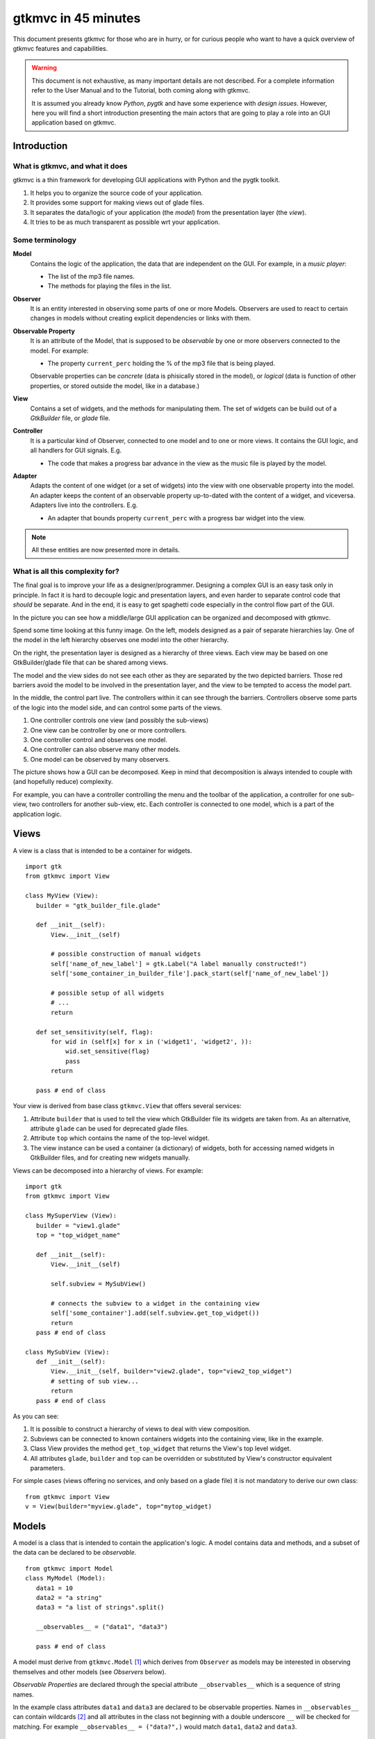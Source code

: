 .. pygtkmvc documentation master file, created by sphinx-quickstart on Mon Mar 23 18:58:19 2009.
   You can adapt this file completely to your liking, but it should at least
   contain the root `toctree` directive.

====================
gtkmvc in 45 minutes
====================

This document presents gtkmvc for those who are in hurry, or for
curious people who want to have a quick overview of gtkmvc features
and capabilities.


.. warning:: 
 This document is not exhaustive, as many important details are not
 described. For a complete information refer to the User Manual and to
 the Tutorial, both coming along with gtkmvc.

 It is assumed you already know *Python*, *pygtk* and have some
 experience with *design issues*. 
 However, here you will find a short introduction
 presenting the main actors that are going to play a role into an
 GUI application based on gtkmvc. 


------------
Introduction
------------

What is gtkmvc, and what it does
~~~~~~~~~~~~~~~~~~~~~~~~~~~~~~~~

gtkmvc is a thin framework for developing GUI applications with
Python and the pygtk toolkit.

1. It helps you to organize the source code of your application.
2. It provides some support for making views out of glade files.
3. It separates the data/logic of your application (the *model*)
   from the presentation layer (the *view*).
4. It tries to be as much transparent as possible wrt your application. 

Some terminology
~~~~~~~~~~~~~~~~

**Model**
        Contains the logic of the application, the data that are
        independent on the GUI.
        For example, in a *music player*:

        * The list of the mp3 file names.
        * The methods for playing the files in the list.

**Observer**
        It is an entity interested in observing some parts of one or
        more Models. Observers are used to react to certain changes in
        models without creating explicit dependencies or links with them.

**Observable Property**
        It is an attribute of the Model, that is supposed to be
        *observable* by one or more observers connected to the model.
        For example:

        * The property ``current_perc`` holding the % of the mp3 file
          that is being played.

        Observable properties can be *concrete* (data is phisically
        stored in the model), or *logical* (data is function of
        other properties, or stored outside the model, like in a
        database.)

**View**
        Contains a set of widgets, and the methods for
        manipulating them. The set of widgets can be build out of a
        *GtkBuilder* file, or *glade* file.


**Controller**
        It is a particular kind of Observer, connected to one model
        and to one or more views. It contains the GUI logic, and all
        handlers for GUI signals. E.g.

        * The code that makes a progress bar advance in the view
          as the music file is played by the model. 

**Adapter**
        Adapts the content of one widget (or a set of widgets) into
        the view with one observable property into the model. An
        adapter keeps the content of an observable property
        up-to-dated with the content of a widget, and
        viceversa. Adapters live into the controllers. 
        E.g.

        * An adapter that bounds property ``current_perc`` with a
          progress bar widget into the view.


.. note:: 
 All these entities are now presented more in details.   


What is all this complexity for?
~~~~~~~~~~~~~~~~~~~~~~~~~~~~~~~~

The final goal is to improve your life as a
designer/programmer. Designing a complex GUI is an easy task only
in principle. In fact it is hard to decouple logic and presentation
layers, and even harder to separate control code that *should* be
separate. And in the end, it is easy to get spaghetti code
especially in the control flow part of the GUI.

In the picture you can see how a middle/large GUI application can be
organized and decomposed with gtkmvc.

.. image:: images/diagram.png
   :scale: 60

Spend some time looking at this funny image. On the left, models
designed as a pair of separate hierarchies lay. One of the model in
the left hierarchy observes one model into the other hierarchy.

On the right, the presentation layer is designed as a hierarchy of
three views. Each view may be based on one GtkBuilder/glade file
that can be shared among views.

The model and the view sides do not see each other as they are
separated by the two depicted barriers. Those red barriers avoid
the model to be involved in the presentation layer, and the view to
be tempted to access the model part.

In the middle, the control part live. The controllers within it can
see through the barriers. Controllers observe some parts of the logic
into the model side, and can control some parts of the views.

1. One controller controls one view (and possibly the sub-views)
2. One view can be controller by one or more controllers.
3. One controller control and observes one model.
4. One controller can also observe many other models.
5. One model can be observed by many observers.

The picture shows how a GUI can be decomposed. Keep in mind that
decomposition is always intended to couple with (and hopefully reduce)
complexity.

For example, you can have a controller controlling the menu and the
toolbar of the application, a controller for one sub-view, two
controllers for another sub-view, etc. Each controller is connected to
one model, which is a part of the application logic. 

-----
Views
-----

A view is a class that is intended to be a container for widgets. ::

 import gtk
 from gtkmvc import View

 class MyView (View):
    builder = "gtk_builder_file.glade"
    
    def __init__(self):
        View.__init__(self)
        
        # possible construction of manual widgets
        self['name_of_new_label'] = gtk.Label("A label manually constructed!")
        self['some_container_in_builder_file'].pack_start(self['name_of_new_label'])

        # possible setup of all widgets
        # ...
        return

    def set_sensitivity(self, flag):
        for wid in (self[x] for x in ('widget1', 'widget2', )):
            wid.set_sensitive(flag)
            pass
        return

    pass # end of class

Your view is derived from base class ``gtkmvc.View`` that offers
several services:

1. Attribute ``builder`` that is used to tell the view which
   GtkBuilder file its widgets are taken from. As an alternative,
   attribute ``glade`` can be used for deprecated glade files.
2. Attribute ``top`` which contains the name of the top-level widget.
3. The view instance can be used a container (a dictionary) of
   widgets, both for accessing named widgets in GtkBuilder files,
   and for creating new widgets manually.

Views can be decomposed into a hierarchy of views. For example::

 import gtk
 from gtkmvc import View

 class MySuperView (View):
    builder = "view1.glade" 
    top = "top_widget_name"

    def __init__(self):
        View.__init__(self)

        self.subview = MySubView()

        # connects the subview to a widget in the containing view
        self['some_container'].add(self.subview.get_top_widget())
        return
    pass # end of class
 
 class MySubView (View):
    def __init__(self):
        View.__init__(self, builder="view2.glade", top="view2_top_widget")
        # setting of sub view...
        return
    pass # end of class

As you can see:

1. It is possible to construct a hierarchy of views to deal with view
   composition.
2. Subviews  can be connected to known containers widgets into the
   containing view, like in the example.
3. Class View provides the method ``get_top_widget`` that returns the
   View's top level widget.
4. All attributes ``glade``, ``builder`` and ``top`` can be overridden
   or substituted by View's constructor equivalent parameters.

For simple cases (views offering no services, and only based on a
glade file) it is not mandatory to derive our own class::

 from gtkmvc import View
 v = View(builder="myview.glade", top="mytop_widget)

------
Models
------

A model is a class that is intended to contain the application's
logic. A model contains data and methods, and a subset of the data can be
declared to be *observable*. ::

 from gtkmvc import Model
 class MyModel (Model):
    data1 = 10
    data2 = "a string"
    data3 = "a list of strings".split()

    __observables__ = ("data1", "data3")

    pass # end of class

A model must derive from ``gtkmvc.Model`` [#fn1]_ which derives from
``Observer`` as models may be interested in observing themselves and
other models (see *Observers* below).

*Observable Properties* are declared through the special attribute
``__observables__`` which is a sequence of string names.

In the example class attributes ``data1`` and ``data3`` are declared
to be observable properties. Names in ``__observables__`` can contain
wildcards [#fn2]_ and all attributes in the class not beginning with a
double underscore ``__`` will be checked for matching. For example
``__observables__ = ("data?",)`` would match ``data1``, ``data2`` and
``data3``.

Observable Properties
~~~~~~~~~~~~~~~~~~~~~

Observable properties live into models and can be assigned to several
types of values, included lists, maps, and user defined classes.  For
all details about the observable properties, see the User Manual for
the details.

1. Value Properties
"""""""""""""""""""
*Value Properties* are intended to hold values which when are
*re-assigned* observers are notified. ::

 from gtkmvc import Model
 class MyModel (Model):
    data1 = 5
    data2 = [1,2,3]
    data3 = {}
    data4 = SomeClass()
    __observables__ = ("data?", )
    pass # end of class

 m = MyModel()
 # here the properties are re-assigned
 m.data1 += 15  
 m.data2 = [4,5,6]
 m.data3 = { "key" : "value" }
 m.data4 = SomeOtherClass() 

Every time a value property gets reassigned, observers observing it
will be notified.

2. Logical Properties
"""""""""""""""""""""

Sometimes it is needed to store values of properties *outside* the
model, like in the File System, in a DB, or somewhere in the network
via RPC. In other cases values are not *stored*, but are *calculated*
out of other properties.  In these cases it is possible to declare
observable properties that do not correspond to any class attribute,
but that correspond each to a pair of methods (getter/setter)::

 from gtkmvc import Model
 class MyModel (Model):
    data1 = 5
    __observables__ = ("data1", "data_external")

    @Model.getter
    def data_external(self):
        value = get_the_value_somehow()
        return value

    @Model.setter
    def data_external(self, value):
        # store the value somehow...
        return

    pass # end of class

The syntax for declaring getter/setter pair for a property is inpired
to the syntax of python decorator :func:`property`.

It is also possible to define getters and/or setters that takes also
the name of the property, making possible to define multi-properties
getter/setter pairs::

 from gtkmvc import Model
 class MyModel (Model):
    data1 = 5 # this is a concrete property
    __observables__ = ("data1", "data2", "data3", "data4")

 
    # this handles data3 and data4
    @Model.getter("data3", "data4")
    def d3_d4_get(self, prop_name):
        if prop_name == "data3": value = ... # get the value of data3 somehow
        elif prop_name == "data4": ... 
        # ...
        return value

    # this handles data2, data3 and data4
    @Model.setter("data[234]")
    def d2_d3_d4_set(self, prop_name, value):
        if prop_name == "data2": ... # store the value of data3 somehow
        elif prop_name == 'data3': ... 
        # ...
        return   

    @Model.getter   
    def data2(self):
        value = ... # get the value somehow
        return value

    pass # end of class

.. note:: Notice the use of pattern matching when defining
          getter/setter pairs, like for `d2_d3_d4_set`.

.. note:: You can exploit custom properties values to perform some
          custom actions when a property is read or written.

It is possible to define **dependencies** among logical and concrete
properties. For example::

 from gtkmvc import Model
 class MyModel (Model):
    celsius = 0
    __observables__ = ("celsius", "fahrenheit")

    @Model.getter(deps=["celsius"])
    def fahrenheit(self): return self.celsius * 9/5.0 + 32
    pass

When dependencies are explicitly declared, the framework takes them
into account automatically when sending notifications. In the
examples, any observer of `fahrenheit` would be notified even when
`celsius` gets changed, as `fahrenheit` depends on it.


3. Mutable containers
"""""""""""""""""""""
When the value of an observable property is a mutable object, like a
sequence or a map, observers may be interested in being notified when
a method is called on the object itself::

 # here the object contents are changed:
 m.data2.append(7)
 m.data3['key2'] = "value for key2"
 

4. Mutable class instances
""""""""""""""""""""""""""
Properties can be instances of mutable classes. Like for containers
objects, observers may be interested in being notified when a method
changing the object is called::

 # here the object contents are changed:
 m.data4.some_method_changing_the_instance()

Of course it is needed to declare method
``SomeOtherClass.some_method_changing_the_instance`` to be
observable. For example::

 from gtkmvc.model import Model, Observable
 class SomeOtherClass (Observable):
    """This is a class that is thought to be integrated into the
    observer pattern. It is declared to be 'observable' and the
    methods which we are interested in monitoring are decorated
    accordingly"""

    val = 0

    @Observable.observed # this way the method is declared as 'observed'
    def change(self): self.val += 1

    pass #end of class

Observable properties derive from class ``Observable`` and methods
that change the content of the instance can be declared by using the
``Observable.observed`` decorator like in the example. 

Ok, but what if my class is already existing? It is less natural, but
gtkmvc supports observable properties of already existing classes'
instances::

 from gtkmvc import Model, Observer

 class ExistingClass (object):
    """This is an already existing class whose code is not intended to
    be changed. Instead, when instantiated into the model, it is
    declared in a particular manner, so that the model can recognise
    it and wrap it in order to monitor it"""
    
    val = 0 

    def change(self): self.val += 1
    pass #end of class


 class MyModel (Model):

    obj = (ExistingClass, ExistingClass(), ('change',))
    __observables__ = ["obj"]

    pass # end of class

The triplet must contain the name of the class, the instance, and a
list naming the methods whose calls can be observed by observers. 

5. Signals
""""""""""
Sometimes the models want to communicate to observers that *events*
occurred. For this ``Signal`` can be used as property value::

 from gtkmvc import Model, Signal
 class MyModel (Model):
    sgn = Signal()
    __observables__ = ("sgn",)
    pass

 m = MyModel()
 m.sgn.emit()
 m.sgn.emit("A value can also be passed here")
 m.sgn = Signal() # here the signal is reassigned

---------
Observers
---------

An observer is a class that is interested in being notified when some
observable properties into one or models it observes gets changed.

Methods in the observer that are intended to receive notifications can
be defined through:

1. Statically with a decorator
2. Dynamically 

Depending on the type of the observable property, you can see three
different types of notifications:

1. Assign notifications (for value change in assignments)
2. Method calls (for containers and class instances)
3. Signal emitting (for signals)

In the example you find assign, before call, after call and signal
notifications, presented in the static flavours::

 from gtkmvc import Observer

 class MyObserver (Observer):

    # ------------------------------------------------------
    #    Value change
    # ------------------------------------------------------   

    # Common notification for multiple properties.
    # Notice that this could also be written as     
    #  @Observer.observe("data[12]", assign=True)
    # as patterns (like fnmatch) are supported by Observer.observe
    @Observer.observe("data1", assign=True)
    @Observer.observe("data2", assign=True)
    def assign_notification(self, model, prop_name, info):
        print "assign_notification:", prop_name, info.old, info.new

    # multiple notifications for the same properties are possible:
    @Observer.observe("data1", assign=True)
    def another_assign_notification(self, model, prop_name, info):
        print "another_assign_notification:", prop_name, info.old, info.new
        return
   
    # ------------------------------------------------------
    #    Before and After method call
    # ------------------------------------------------------   
    @Observer.observe("data3", before=True)
    def before_call_notification(self, model, prop_name, info):    
        print "before_call_notification:", prop_name, info.instance, info.method_name
        return
    
    # multiple notification types are allowed:
    @Observer.observe("data3", before=True, after=True)
    def before_after_call_notification(self, model, prop_name, info):
        if "before" in info:
           print "before_after_call_notification: BEFORE:", prop_name, info.instance, info.method_name
        else:
           assert "after" in info
           print "before_after_call_notification: AFTER:", prop_name, info.instance, info.method_name, info.result
           pass
        return

    # ------------------------------------------------------
    #    Signal emitted 
    # ------------------------------------------------------   
    @Observer.observe("sgn", signal=True, assign=True)  
    def signal_notification(self, model, prop_name, info):
        if "signal" in info:
           print "signal_notification: SIGNAL:", prop_name, info.arg
        else:
           assert "assign" in info
           print "signal_notification: ASSIGN:", prop_name, info.old, info.new
           pass
        return
    pass # end of class

Here is how the model and our observer can be connected/unconnected::

 m = MyModel()
 o = MyObserver()
 o.observe_model(m)
 # ...
 o.relieve_model(m)

``Observer`` constructor optionally takes a model that it registers
into::

 m = MyModel()
 o = MyObserver(m)
 # ...
 o.relieve_model(m)

Now let's try to modify the assigned value to a property::
 
 from gtkmvc import Model
 class MyModel (Model):
    data1 = 10
    data2 = "a string"
    data3 = "gtkmvc makes your life easier".split()
    __observables__ = ("data?", )
    pass # end of class

 m = MyModel()
 o = MyObserver(m)

 m.data1 += 1
 print ">>> Here m.data is", m.data1

 m.data2 = "Another string"
 m.data3.append("and fun")
 m.data3[0] = "music"
 
 m.sgn.emit("Hello world!")
 m.sgn = Signal() # sgn is reassigned

The execution of this example produces the following output::

 assign_notification: data1 10 11
 another_assign_notification: data1 10 11
 >>> Here m.data is 11
 assign_notification: data2 a string Another string
 before_call_notification: data3 ['gtkmvc', 'makes', 'your', 'life', 'easier'] append
 before_after_call_notification: BEFORE: data3 ['gtkmvc', 'makes', 'your', 'life', 'easier'] append
 before_after_call_notification: AFTER: data3 ['gtkmvc', 'makes', 'your', 'life', 'easier', 'and fun'] append None
 before_call_notification: data3 ['gtkmvc', 'makes', 'your', 'life', 'easier', 'and fun'] __setitem__
 before_after_call_notification: BEFORE: data3 ['gtkmvc', 'makes', 'your', 'life', 'easier', 'and fun'] __setitem__
 before_after_call_notification: AFTER: data3 ['music', 'makes', 'your', 'life', 'easier', 'and fun'] __setitem__ None
 signal_notification: SIGNAL: sgn Hello world!
 signal_notification: ASSIGN: sgn <gtkmvc.observable.Signal object at 0x7f88957f5fd0> <gtkmvc.observable.Signal object at 0x7f8895801ad0>

Of course an observer is not limited to observe one model::

 m1 = MyModel()
 o = MyObserver(m1) # o observes m1
 m2 = AnotherModel()
 o.observe_model(m2) # o observes also m2 now

It is usual to see models observing other models, like siblings or
sub-models in model hierarchies. For this reason class ``Model``
derives from class ``Observer``::

 m3 = AnotherModel()
 m3.observe_model(m2) # m3 observes m2


-----------
Controllers
-----------

Controllers are the most complex structures that are intended to:

1. Contain the GUI logic.
2. Connect one model and one or more views, without making them know.
3. Observe the model they are connected to.
4. Provide handlers for gtk signals (declared in the views connected to it)
5. Optionally autoconnects View's widget signals to its methods, with
   a simple naming convention (new in version 1.99.2).
6. Setting up widgets that depend on the model. For example setting up
   of ``gtk.TreeView`` whose ``gtk.TreeModel`` lives within the model
   (see :ref:`gtk.TreeView`)
7. Setting up :ref:`adapters`

This is the typical structure of a controller::

 from gtkmvc import Controller
 
 class MyController (Controller):
 
     def __init__(self, model, view):
         Controller.__init__(self, model, view)
 
         # From here on the connected model and view are accessible
         # through fields 'self.model' and 'self.view' respectively.
 
         # setup internal fields...
 
         # setup sub-controllers...
 
         return
 
     def register_view(self, view):
         # initializes the view if needed
 
         # setup widgets that need a model, like TreeView (see next section)...
 
         # setup widgets not specified in glade, like TreeViewColumn...
 
         # connect additional signals (e.g. for manually constructed widgets...
 
         return
 
     def register_adapters(self):
         # setup all adapters (see Adapters below)
         return
 
     # ------------------------------------------------------------
     #      GTK Signal handlers
     # ------------------------------------------------------------
     def on_button__clicked(self, button):
         # ...
         return
 
     # ...
 
     # ------------------------------------------------------------
     #      Notifications of observable properties
     # ------------------------------------------------------------
     @Controller.observe("prop_name", assign=True)
     def notification(self, model, prop_name, info):
         #...
         return
 
     pass # end of class

As you see, a controller does a lot of work, and tends to blow-up in
size. For this reason it is important to split big controllers into
sub-controllers. In a typical configuration, the application model is
split into sub-modules, say *m1*, *m2* and *m3*.
The application controller is split into several sub-controllers, and
there are sub controllers *c1*, *c2* and *c3* respectively controlling
just *m1*, *m2* and *m3*. ::

 # file model.py
 from gtkmvc import Model
 class ApplModel (Model):
   # observable properties...

   def __init__(self):
       Model.__init__(self)

       # sub-models:
       self.m1 = MyModel1(self)
       self.m2 = MyModel2(self)
       self.m3 = MyModel3(self)

       # say you want to observe what happens within m3
       self.observe_model(m3)
       return

   # ...
   pass # end of class

Here only class ``MyModel1`` is reported::
   
 # file model.py
 class MyModel1 (Model):
   # observable properties...

   def __init__(self, appl):
       Model.__init__(self)
       self.appl_model = appl
       #...
       return
   pass

The controllers have a similar structure::

 # file ctrl.py
 from gtkmvc import Controller
 class ApplCtrl (Controller):

   def __init__(self, appl_model, appl_view):
       Controller.__init__(self, appl_model, appl_view)

       # sub-controllers

       # appl_view is shared among application and c1 controllers
       self.c1 = MyCtrl1(appl_model.m1, appl_view)

       # c2 controls subview v2
       self.c2 = MyCtrl(appl_model.m2, appl_view.v2) 
       #...
       return
   pass

However, it is pretty common to have controllers split also to control
different parts of a view. For example, the application (top) level
controller made of three sub-controllers, respectively controlling the
application main window, the toolbars, and the main component
featuring in the main window. The key here is to split the complexity
into pieces which can harmoniously live together.


.. _gtk.TreeView:

`TreeViews <http://www.pygtk.org/docs/pygtk/class-gtktreeview.html>`_ and relatives
~~~~~~~~~~~~~~~~~~~~~~~~~~~~~~~~~~~~~~~~~~~~~~~~~~~~~~~~~~~~~~~~~~~~~~~~~~~~~~~~~~~

``gtk`` makes a limited use of the MVC pattern for some widgets. Those
are the ``TextView``, the ``TreeView`` and all those widgets that are
based on the ``TreeModel`` class.

How does *gtkmvc* click on this architecture?

1. Widgets like ``TreeView``, ``TextView``, etc. live into the view side.
2. Model side of those widgets like ``TextBuffer``, ``ListStore``,
   etc. have to live into the model.
3. The controller is responsible for connecting the view parts with the
   model parts.

The view is based on the glade file shown here (in `GtkBuilder` format):

.. image:: images/mvc_glade.png

This is the full code for this example::

 import gtk

 # ----------------------------------------------------------------------
 from gtkmvc import View
 class MyView(View):
    builder = "mvc.glade"
    pass # end of class
 # ----------------------------------------------------------------------


 # ----------------------------------------------------------------------
 from gtkmvc import Model
 class MyModel (Model):
    # ...
    text_buf = gtk.TextBuffer()
    list_store = gtk.ListStore(int, str)
    # ...
    def __init__(self):
        Model.__init__(self)
        text = """gtkmvc is a thin framework for
 developing GUI applications with
 Python and the pygtk toolkit."""
        # fills in some data
        self.text_buf.set_text(text)
        for n, word in enumerate(text.split()):
            self.list_store.append([n+1,word])
            pass
        return

    pass # end of class
 # ----------------------------------------------------------------------


 # ----------------------------------------------------------------------
 from gtkmvc import Controller
 class MyCtrl (Controller):
    # ...

    def register_view(self, view):
        text_view = view['textview']
        # connects the buffer and the text view
        text_view.set_buffer(self.model.text_buf)

        # connects the treeview to the liststore
        tv = view['treeview']
        tv.set_model(self.model.list_store)        

        # creates the columns of the treeview                          
        rend = gtk.CellRendererText()
        col = gtk.TreeViewColumn('Col1', rend, text=0)
        tv.append_column(col)
    
        rend = gtk.CellRendererText()
        col = gtk.TreeViewColumn('Col2', rend, text=1)
        tv.append_column(col)
        return

    pass # end of class
 # ----------------------------------------------------------------------

 # running triplet
 m = MyModel()
 v = MyView()
 c = MyCtrl(m,v)
 gtk.main()

When executed, this is what pops up:

.. image:: images/mvc.png


.. _adapters:

--------
Adapters
--------
Adapters *adapt* widgets in the view and attributes (possibly
observable) in the model.

Basically they automatically connect some signal of widgets to align
shown data to data stored into the model. 

Class ``Controller`` offers method ``register_adapters`` that is the
ideal place when setting up adapters. ::

 from gtkmvc import View
 class MyView (View):
    builder = "example.glade"
    pass # end of class
 
Glade file ``example.glade`` is shown here in ``glade-3``.

.. image:: images/example_glade.png

There are four widgets we want to keep aligned to the corresponding
values stored into the model. ::

 from gtkmvc import Model
 class MyModel (Model):
    data1 = "Some descriptive message"
    data2 = "Some textual data"
    data3 = 10
    data4 = True # a flag

    __observables__ = ("data?",)
    
    pass # end of class

Now to connect the view and the model, we need a controller. Here an
adapter is built to adapt label ``label_data1`` to the observable
property ``data1``. ::

 from gtkmvc import Controller
 from gtkmvc.adapters import Adapter
 import gtk

 class MyCtrl (Controller):
    def register_view(self, view):
        # we connect manually as the glade file does not contain this signal handler
        view['window1'].connect('destroy', gtk.mainquit)
    return
 
    def register_adapters(self):
        ad = Adapter(self.model, "data1")
        ad.connect_widget(self.view["label_data1"],
              setter=lambda w,v: w.set_markup("<big><b>%s</b></big>" % v))
        self.adapt(ad)
    return
             
    pass # end of class

Optional parameter ``setter`` is called when it is time to write the
value into the given widget. Here it used to markup the text.

.. note:: There are similar parameters for getting, setting and error
      handling that can be called both when getting/setting the
      value from/to the model and the widget. Adapters are complex
      entities that can be further developed, see the User
      Manual for a complete description.
    
Finally, we need only to create a **MVC** triplet and run ``gtk``::

 m = MyModel()
 v = MyView()
 c = MyCtrl(m,v)

 gtk.main()

Here you see the result.

.. image:: images/example.png

Method ``Controller.adapt`` is polymorphic, offering several
variants. One can be exploited for basic tasks like dry connection of
a widget and a corresponding property in the model.

In the example we connect all the widgets very easily::

 from gtkmvc import Controller
 import gtk

 class MyCtrl (Controller):
    def register_view(self, view):
        # we connect manually as the glade file does not contain this signal handler
        view['window1'].connect('destroy', gtk.mainquit)
    return
 
    def register_adapters(self):
        for name in ("data1", "data2", "data3", "data4"): self.adapt(name)   
    return
             
    pass # end of class

Very compact isn't it? Here you see the result of this magic, where
the widgets' content reflect the initial values of the observable
properties they are attached to.

.. image:: images/example2.png

What is really interesting is that if you change the value of a widget
(say, you change the text in the text entry, or in the spinbutton),
also the value of the corresponding property in the model gets
changed, and viceversa if the properties are also observable.


--------------------
Where do you go now?
--------------------

Good reading so far? If you are interested, you can download and
install **gtkmvc**, see the examples provided along with it, read the
User Manual, read the Tutorial, subscribe to the project mailing list,
send feedback to the user, and - most of all - *start using it*!



.. rubric:: Footnotes

.. [#fn1] Or any class derived from ``gtkmvc.Model``, see the User Manual
.. [#fn2] See Python module 
   `fnmatch <http://docs.python.org/library/fnmatch.html>`_ 
   for information about accepted wildcards




